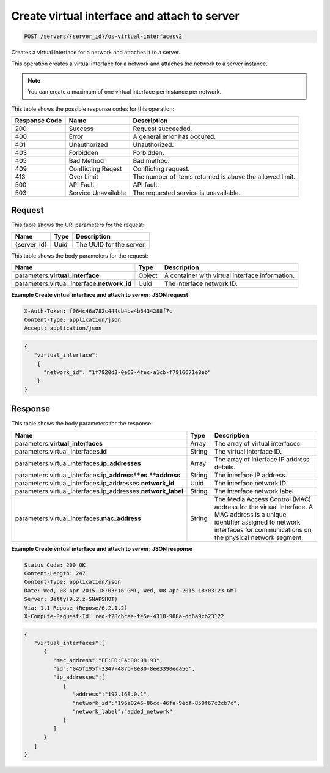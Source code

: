 
.. THIS OUTPUT IS GENERATED FROM THE WADL. DO NOT EDIT.

.. _post-create-virtual-interface-and-attach-to-server-servers-server-id-os-virtual-interfacesv2:

Create virtual interface and attach to server
^^^^^^^^^^^^^^^^^^^^^^^^^^^^^^^^^^^^^^^^^^^^^^^^^^^^^^^^^^^^^^^^^^^^^^^^^^^^^^^^

.. code::

    POST /servers/{server_id}/os-virtual-interfacesv2

Creates a virtual interface for a network and attaches it to a server.

This operation creates a virtual interface for a network and attaches the network to a server 				instance.

.. note::
   You can create a maximum of one virtual interface per instance per network.
   
   



This table shows the possible response codes for this operation:


+--------------------------+-------------------------+-------------------------+
|Response Code             |Name                     |Description              |
+==========================+=========================+=========================+
|200                       |Success                  |Request succeeded.       |
+--------------------------+-------------------------+-------------------------+
|400                       |Error                    |A general error has      |
|                          |                         |occured.                 |
+--------------------------+-------------------------+-------------------------+
|401                       |Unauthorized             |Unauthorized.            |
+--------------------------+-------------------------+-------------------------+
|403                       |Forbidden                |Forbidden.               |
+--------------------------+-------------------------+-------------------------+
|405                       |Bad Method               |Bad method.              |
+--------------------------+-------------------------+-------------------------+
|409                       |Conflicting Reqest       |Conflicting request.     |
+--------------------------+-------------------------+-------------------------+
|413                       |Over Limit               |The number of items      |
|                          |                         |returned is above the    |
|                          |                         |allowed limit.           |
+--------------------------+-------------------------+-------------------------+
|500                       |API Fault                |API fault.               |
+--------------------------+-------------------------+-------------------------+
|503                       |Service Unavailable      |The requested service is |
|                          |                         |unavailable.             |
+--------------------------+-------------------------+-------------------------+


Request
""""""""""""""""




This table shows the URI parameters for the request:

+--------------------------+-------------------------+-------------------------+
|Name                      |Type                     |Description              |
+==========================+=========================+=========================+
|{server_id}               |Uuid                     |The UUID for the server. |
+--------------------------+-------------------------+-------------------------+





This table shows the body parameters for the request:

+--------------------------------+----------------------+----------------------+
|Name                            |Type                  |Description           |
+================================+======================+======================+
|parameters.\                    |Object                |A container with      |
|**virtual_interface**           |                      |virtual interface     |
|                                |                      |information.          |
+--------------------------------+----------------------+----------------------+
|parameters.virtual_interface.\  |Uuid                  |The interface network |
|**network_id**                  |                      |ID.                   |
+--------------------------------+----------------------+----------------------+





**Example Create virtual interface and attach to server: JSON request**


.. code::

   X-Auth-Token: f064c46a782c444cb4ba4b6434288f7c
   Content-Type: application/json
   Accept: application/json


.. code::

   {
      "virtual_interface": 
       {
         "network_id": "1f7920d3-0e63-4fec-a1cb-f7916671e8eb"
       }
   }





Response
""""""""""""""""





This table shows the body parameters for the response:

+----------------------------------------------+--------------+----------------+
|Name                                          |Type          |Description     |
+==============================================+==============+================+
|parameters.\ **virtual_interfaces**           |Array         |The array of    |
|                                              |              |virtual         |
|                                              |              |interfaces.     |
+----------------------------------------------+--------------+----------------+
|parameters.virtual_interfaces.\ **id**        |String        |The virtual     |
|                                              |              |interface ID.   |
+----------------------------------------------+--------------+----------------+
|parameters.virtual_interfaces.\               |Array         |The array of    |
|**ip_addresses**                              |              |interface IP    |
|                                              |              |address details.|
+----------------------------------------------+--------------+----------------+
|parameters.virtual_interfaces.ip_\            |String        |The interface   |
|**address**es.\ **address**                   |              |IP address.     |
+----------------------------------------------+--------------+----------------+
|parameters.virtual_interfaces.ip_addresses.\  |Uuid          |The interface   |
|**network_id**                                |              |network ID.     |
+----------------------------------------------+--------------+----------------+
|parameters.virtual_interfaces.ip_addresses.\  |String        |The interface   |
|**network_label**                             |              |network label.  |
+----------------------------------------------+--------------+----------------+
|parameters.virtual_interfaces.\               |String        |The Media       |
|**mac_address**                               |              |Access Control  |
|                                              |              |(MAC) address   |
|                                              |              |for the virtual |
|                                              |              |interface. A    |
|                                              |              |MAC address is  |
|                                              |              |a unique        |
|                                              |              |identifier      |
|                                              |              |assigned to     |
|                                              |              |network         |
|                                              |              |interfaces for  |
|                                              |              |communications  |
|                                              |              |on the physical |
|                                              |              |network segment.|
+----------------------------------------------+--------------+----------------+







**Example Create virtual interface and attach to server: JSON response**


.. code::

       Status Code: 200 OK
       Content-Length: 247
       Content-Type: application/json
       Date: Wed, 08 Apr 2015 18:03:16 GMT, Wed, 08 Apr 2015 18:03:23 GMT
       Server: Jetty(9.2.z-SNAPSHOT)
       Via: 1.1 Repose (Repose/6.2.1.2)
       X-Compute-Request-Id: req-f28cbcae-fe5e-4318-908a-dd6a9cb23122


.. code::

   {
      "virtual_interfaces":[
         {
            "mac_address":"FE:ED:FA:00:08:93",
            "id":"045f195f-3347-487b-8e80-8ee3390eda56",
            "ip_addresses":[
               {
                  "address":"192.168.0.1",
                  "network_id":"196a0246-86cc-46fa-9ecf-850f67c2cb7c",
                  "network_label":"added_network"
               }
            ]
         }
      ]
   }




